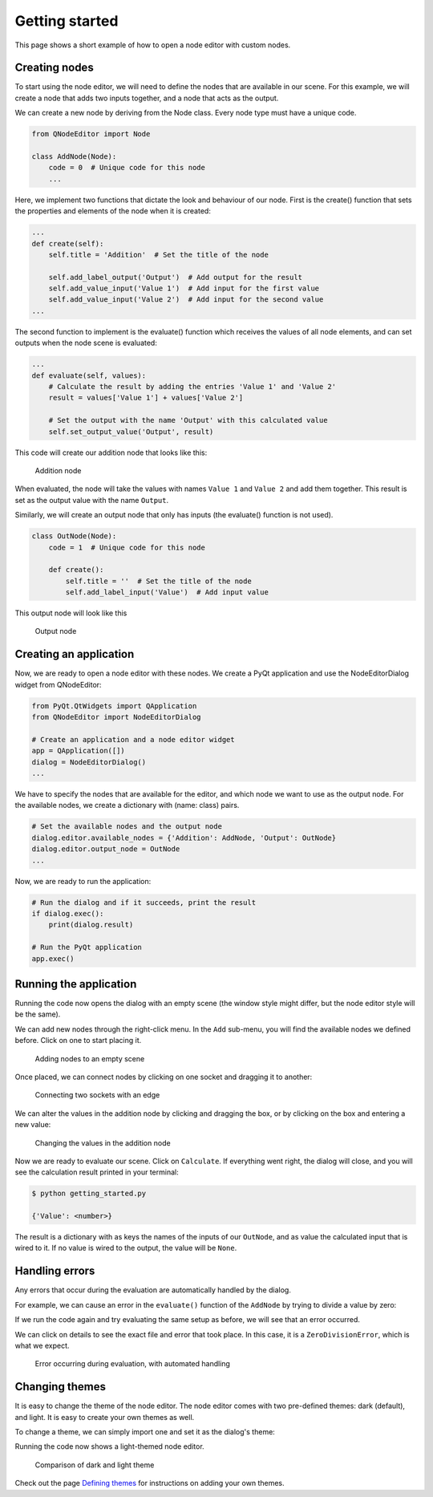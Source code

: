 Getting started
===============
This page shows a short example of how to open a node editor with custom nodes.

Creating nodes
--------------
To start using the node editor, we will need to define the nodes that are available in our scene.
For this example, we will create a node that adds two inputs together, and a node that acts as the output.

We can create a new node by deriving from the Node class. Every node type must have a unique code.

.. code-block:: python

    from QNodeEditor import Node

    class AddNode(Node):
        code = 0  # Unique code for this node
        ...

Here, we implement two functions that dictate the look and behaviour of our node. First is the create() function that
sets the properties and elements of the node when it is created:

.. code-block:: python

        ...
        def create(self):
            self.title = 'Addition'  # Set the title of the node

            self.add_label_output('Output')  # Add output for the result
            self.add_value_input('Value 1')  # Add input for the first value
            self.add_value_input('Value 2')  # Add input for the second value
        ...

The second function to implement is the evaluate() function which receives the values of all node elements, and can set outputs when the node scene is evaluated:

.. code-block:: python

        ...
        def evaluate(self, values):
            # Calculate the result by adding the entries 'Value 1' and 'Value 2'
            result = values['Value 1'] + values['Value 2']

            # Set the output with the name 'Output' with this calculated value
            self.set_output_value('Output', result)

This code will create our addition node that looks like this:

.. figure:: ../images/addition_node.jpg
    :width: 300px
    :alt: Addition node

    Addition node

When evaluated, the node will take the values with names ``Value 1`` and ``Value 2`` and add them together.
This result is set as the output value with the name ``Output``.

Similarly, we will create an output node that only has inputs (the evaluate() function is not used).

.. code-block:: python

    class OutNode(Node):
        code = 1  # Unique code for this node

        def create():
            self.title = ''  # Set the title of the node
            self.add_label_input('Value')  # Add input value

This output node will look like this

.. figure:: ../images/output_node.jpg
    :width: 300px
    :alt: Output node

    Output node

Creating an application
-----------------------
Now, we are ready to open a node editor with these nodes. We create a PyQt application and use the NodeEditorDialog widget from QNodeEditor:

.. code-block:: python

    from PyQt.QtWidgets import QApplication
    from QNodeEditor import NodeEditorDialog

    # Create an application and a node editor widget
    app = QApplication([])
    dialog = NodeEditorDialog()
    ...

We have to specify the nodes that are available for the editor, and which node we want to use as the output node.
For the available nodes, we create a dictionary with (name: class) pairs.

.. code-block:: python

    # Set the available nodes and the output node
    dialog.editor.available_nodes = {'Addition': AddNode, 'Output': OutNode}
    dialog.editor.output_node = OutNode
    ...

Now, we are ready to run the application:

.. code-block:: python

    # Run the dialog and if it succeeds, print the result
    if dialog.exec():
        print(dialog.result)

    # Run the PyQt application
    app.exec()

Running the application
-----------------------
Running the code now opens the dialog with an empty scene (the window style might differ, but the node editor style will be the same).

We can add new nodes through the right-click menu. In the ``Add`` sub-menu, you will find the available nodes
we defined before. Click on one to start placing it.

.. figure:: ../images/placing_nodes.gif
    :alt: Animation showing nodes being added to an empty scene

    Adding nodes to an empty scene

Once placed, we can connect nodes by clicking on one socket and dragging it to another:

.. figure:: ../images/connecting_nodes.gif
    :alt: Animation showing nodes being connected with an edge

    Connecting two sockets with an edge

We can alter the values in the addition node by clicking and dragging the box, or by clicking on the box and entering a new value:

.. figure:: ../images/changing_values.gif
    :alt: Animation showing values in a node being changed

    Changing the values in the addition node

Now we are ready to evaluate our scene. Click on ``Calculate``. If everything went right, the dialog will close, and you will see the
calculation result printed in your terminal:

.. code-block:: console

    $ python getting_started.py

    {'Value': <number>}

The result is a dictionary with as keys the names of the inputs of our ``OutNode``, and as value the calculated input that is wired to it.
If no value is wired to the output, the value will be ``None``.

Handling errors
---------------
Any errors that occur during the evaluation are automatically handled by the dialog.

For example, we can cause an error in the ``evaluate()`` function of the ``AddNode`` by trying to divide a value by zero:

.. code-block:: python
    :emphasize-lines: 4

    class AddNode(Node):
        ...
        def evaluate(self, values):
            result = 1 / 0
            self.set_output_value('Output', result)

If we run the code again and try evaluating the same setup as before, we will see that an error occurred.

We can click on details to see the exact file and error that took place. In this case, it is a ``ZeroDivisionError``, which is what we expect.

.. figure:: ../images/evaluation_error.gif
    :alt: Animation showing error occurring during evaluation with an error message

    Error occurring during evaluation, with automated handling

Changing themes
---------------
It is easy to change the theme of the node editor. The node editor comes
with two pre-defined themes: dark (default), and light. It is easy to create your own themes as well.

To change a theme, we can simply import one and set it as the dialog's theme:

.. code-block:: python
    :emphasize-lines: 4

    from QNodeEditor.themes import LightTheme

    ...
    dialog.theme = LightTheme
    ...

Running the code now shows a light-themed node editor.

.. figure:: ../images/themes.jpg
    :width: 100%
    :alt: Comparison of dark and light theme

    Comparison of dark and light theme

Check out the page `Defining themes <#>`_ for instructions on adding your own themes.
